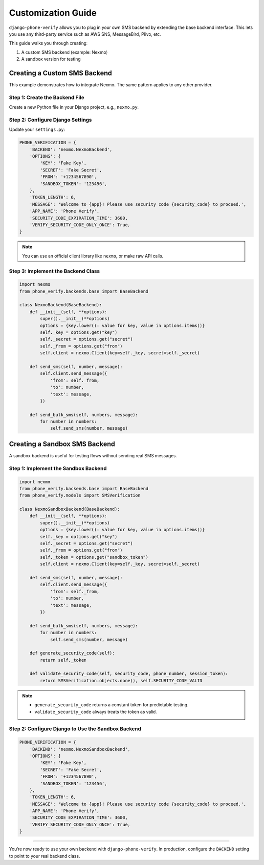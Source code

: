 .. _customization:

Customization Guide
===================

``django-phone-verify`` allows you to plug in your own SMS backend by extending the base backend interface.
This lets you use any third-party service such as AWS SNS, MessageBird, Plivo, etc.

This guide walks you through creating:

1. A custom SMS backend (example: Nexmo)
2. A sandbox version for testing


Creating a Custom SMS Backend
-----------------------------

This example demonstrates how to integrate Nexmo. The same pattern applies to any other provider.

Step 1: Create the Backend File
^^^^^^^^^^^^^^^^^^^^^^^^^^^^^^^

Create a new Python file in your Django project, e.g., ``nexmo.py``.

Step 2: Configure Django Settings
^^^^^^^^^^^^^^^^^^^^^^^^^^^^^^^^^

Update your ``settings.py``:

.. code-block:: python

    PHONE_VERIFICATION = {
        'BACKEND': 'nexmo.NexmoBackend',
        'OPTIONS': {
            'KEY': 'Fake Key',
            'SECRET': 'Fake Secret',
            'FROM': '+1234567890',
            'SANDBOX_TOKEN': '123456',
        },
        'TOKEN_LENGTH': 6,
        'MESSAGE': 'Welcome to {app}! Please use security code {security_code} to proceed.',
        'APP_NAME': 'Phone Verify',
        'SECURITY_CODE_EXPIRATION_TIME': 3600,
        'VERIFY_SECURITY_CODE_ONLY_ONCE': True,
    }

.. note::
   You can use an official client library like ``nexmo``, or make raw API calls.

Step 3: Implement the Backend Class
^^^^^^^^^^^^^^^^^^^^^^^^^^^^^^^^^^^

.. code-block:: python

    import nexmo
    from phone_verify.backends.base import BaseBackend

    class NexmoBackend(BaseBackend):
        def __init__(self, **options):
            super().__init__(**options)
            options = {key.lower(): value for key, value in options.items()}
            self._key = options.get("key")
            self._secret = options.get("secret")
            self._from = options.get("from")
            self.client = nexmo.Client(key=self._key, secret=self._secret)

        def send_sms(self, number, message):
            self.client.send_message({
                'from': self._from,
                'to': number,
                'text': message,
            })

        def send_bulk_sms(self, numbers, message):
            for number in numbers:
                self.send_sms(number, message)


Creating a Sandbox SMS Backend
------------------------------

A sandbox backend is useful for testing flows without sending real SMS messages.

Step 1: Implement the Sandbox Backend
^^^^^^^^^^^^^^^^^^^^^^^^^^^^^^^^^^^^^

.. code-block:: python

    import nexmo
    from phone_verify.backends.base import BaseBackend
    from phone_verify.models import SMSVerification

    class NexmoSandboxBackend(BaseBackend):
        def __init__(self, **options):
            super().__init__(**options)
            options = {key.lower(): value for key, value in options.items()}
            self._key = options.get("key")
            self._secret = options.get("secret")
            self._from = options.get("from")
            self._token = options.get("sandbox_token")
            self.client = nexmo.Client(key=self._key, secret=self._secret)

        def send_sms(self, number, message):
            self.client.send_message({
                'from': self._from,
                'to': number,
                'text': message,
            })

        def send_bulk_sms(self, numbers, message):
            for number in numbers:
                self.send_sms(number, message)

        def generate_security_code(self):
            return self._token

        def validate_security_code(self, security_code, phone_number, session_token):
            return SMSVerification.objects.none(), self.SECURITY_CODE_VALID

.. note::
   - ``generate_security_code`` returns a constant token for predictable testing.
   - ``validate_security_code`` always treats the token as valid.

Step 2: Configure Django to Use the Sandbox Backend
^^^^^^^^^^^^^^^^^^^^^^^^^^^^^^^^^^^^^^^^^^^^^^^^^^^

.. code-block:: python

    PHONE_VERIFICATION = {
        'BACKEND': 'nexmo.NexmoSandboxBackend',
        'OPTIONS': {
            'KEY': 'Fake Key',
            'SECRET': 'Fake Secret',
            'FROM': '+1234567890',
            'SANDBOX_TOKEN': '123456',
        },
        'TOKEN_LENGTH': 6,
        'MESSAGE': 'Welcome to {app}! Please use security code {security_code} to proceed.',
        'APP_NAME': 'Phone Verify',
        'SECURITY_CODE_EXPIRATION_TIME': 3600,
        'VERIFY_SECURITY_CODE_ONLY_ONCE': True,
    }

----

You’re now ready to use your own backend with ``django-phone-verify``.
In production, configure the ``BACKEND`` setting to point to your real backend class.

